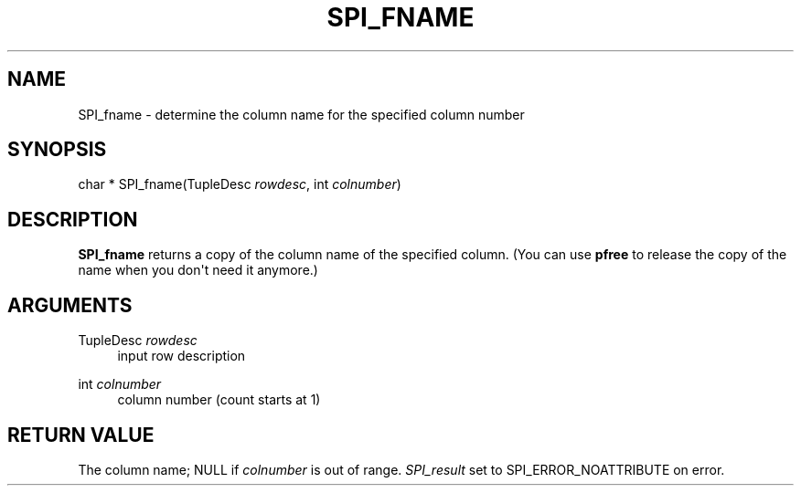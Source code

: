 '\" t
.\"     Title: SPI_fname
.\"    Author: The PostgreSQL Global Development Group
.\" Generator: DocBook XSL Stylesheets v1.79.1 <http://docbook.sf.net/>
.\"      Date: 2020
.\"    Manual: PostgreSQL 9.4.26 Documentation
.\"    Source: PostgreSQL 9.4.26
.\"  Language: English
.\"
.TH "SPI_FNAME" "3" "2020" "PostgreSQL 9.4.26" "PostgreSQL 9.4.26 Documentation"
.\" -----------------------------------------------------------------
.\" * Define some portability stuff
.\" -----------------------------------------------------------------
.\" ~~~~~~~~~~~~~~~~~~~~~~~~~~~~~~~~~~~~~~~~~~~~~~~~~~~~~~~~~~~~~~~~~
.\" http://bugs.debian.org/507673
.\" http://lists.gnu.org/archive/html/groff/2009-02/msg00013.html
.\" ~~~~~~~~~~~~~~~~~~~~~~~~~~~~~~~~~~~~~~~~~~~~~~~~~~~~~~~~~~~~~~~~~
.ie \n(.g .ds Aq \(aq
.el       .ds Aq '
.\" -----------------------------------------------------------------
.\" * set default formatting
.\" -----------------------------------------------------------------
.\" disable hyphenation
.nh
.\" disable justification (adjust text to left margin only)
.ad l
.\" -----------------------------------------------------------------
.\" * MAIN CONTENT STARTS HERE *
.\" -----------------------------------------------------------------
.SH "NAME"
SPI_fname \- determine the column name for the specified column number
.SH "SYNOPSIS"
.sp
.nf
char * SPI_fname(TupleDesc \fIrowdesc\fR, int \fIcolnumber\fR)
.fi
.SH "DESCRIPTION"
.PP
\fBSPI_fname\fR
returns a copy of the column name of the specified column\&. (You can use
\fBpfree\fR
to release the copy of the name when you don\*(Aqt need it anymore\&.)
.SH "ARGUMENTS"
.PP
TupleDesc \fIrowdesc\fR
.RS 4
input row description
.RE
.PP
int \fIcolnumber\fR
.RS 4
column number (count starts at 1)
.RE
.SH "RETURN VALUE"
.PP
The column name;
NULL
if
\fIcolnumber\fR
is out of range\&.
\fISPI_result\fR
set to
SPI_ERROR_NOATTRIBUTE
on error\&.
